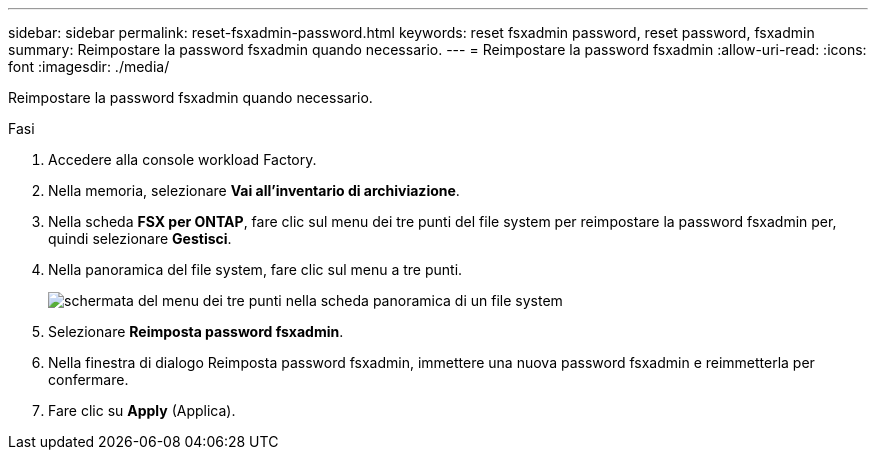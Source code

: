 ---
sidebar: sidebar 
permalink: reset-fsxadmin-password.html 
keywords: reset fsxadmin password, reset password, fsxadmin 
summary: Reimpostare la password fsxadmin quando necessario. 
---
= Reimpostare la password fsxadmin
:allow-uri-read: 
:icons: font
:imagesdir: ./media/


[role="lead"]
Reimpostare la password fsxadmin quando necessario.

.Fasi
. Accedere alla console workload Factory.
. Nella memoria, selezionare *Vai all'inventario di archiviazione*.
. Nella scheda *FSX per ONTAP*, fare clic sul menu dei tre punti del file system per reimpostare la password fsxadmin per, quindi selezionare *Gestisci*.
. Nella panoramica del file system, fare clic sul menu a tre punti.
+
image:screenshot-reset-fsxadmin-password.png["schermata del menu dei tre punti nella scheda panoramica di un file system"]

. Selezionare *Reimposta password fsxadmin*.
. Nella finestra di dialogo Reimposta password fsxadmin, immettere una nuova password fsxadmin e reimmetterla per confermare.
. Fare clic su *Apply* (Applica).

